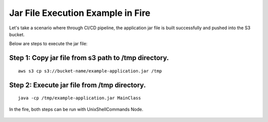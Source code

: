 Jar File Execution Example in Fire
-----------------------------------

Let's take a scenario where through CI/CD pipeline, the application jar file is built successfully and pushed into the S3 bucket.


Below are steps to execute the jar file:

Step 1: Copy jar file from s3 path to /tmp directory.
====================================================
::
    
      aws s3 cp s3://bucket-name/example-application.jar /tmp
      
      
Step 2: Execute jar file from /tmp directory.
============================================
::
    
      java -cp /tmp/example-application.jar MainClass

   
In the fire, both steps can be run with UnixShellCommands Node.


.. figure:: ../../_assets/tutorials/quickstart/ExecutingJarFile.png
   :scale: 50%
   :alt: UnixShellCommands Node
   :align: center



    
    
    
